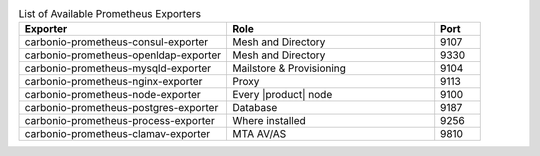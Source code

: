 
.. csv-table:: List of Available Prometheus Exporters
   :widths: 45 45 10
   :header: "Exporter", "Role", "Port"

   "carbonio-prometheus-consul-exporter", "Mesh and Directory", "9107"
   "carbonio-prometheus-openldap-exporter", "Mesh and Directory", "9330"
   "carbonio-prometheus-mysqld-exporter", "Mailstore & Provisioning", "9104"
   "carbonio-prometheus-nginx-exporter", "Proxy", "9113"
   "carbonio-prometheus-node-exporter", "Every |product| node", "9100"
   "carbonio-prometheus-postgres-exporter", "Database", "9187"
   "carbonio-prometheus-process-exporter", "Where installed", "9256"
   "carbonio-prometheus-clamav-exporter", "MTA AV/AS", "9810"
